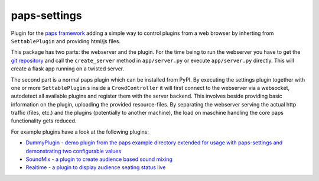 paps-settings
#############

.. image:: https://img.shields.io/pypi/v/paps-settings.svg
    :target: https://pypi.python.org/pypi/paps-settings

.. image:: https://img.shields.io/pypi/l/paps-settings.svg
    :target: https://pypi.python.org/pypi/paps-settings

.. image:: https://img.shields.io/pypi/dm/paps-settings.svg
    :target: https://pypi.python.org/pypi/paps-settings

Plugin for the `paps framework <https://pypi.python.org/pypi/paps/>`_ adding a simple
way to control plugins from a web browser by inherting from ``SettablePlugin`` and
providing html/js files.

This package has two parts: the webserver and the plugin. For the time being to
run the webserver you have to get the `git repository <https://github.com/the01/paps-settings>`_
and call the ``create_server`` method in ``app/server.py`` or execute ``app/server.py``
directly. This will create a flask app running on a twisted server.

The second part is a normal paps plugin which can be installed from PyPI. By executing
the settings plugin together with one or more ``SettablePlugin`` s inside a ``CrowdController``
it will first connect to the webserver via a websocket, autodetect all available
plugins and register them with the server backend. This involves beside providing
basic information on the plugin, uploading the provided resource-files. By separating
the webserver serving the actual http traffic (files, etc.) and the plugins (potentially
to another machine), the load on maschine handling the core paps functionality gets
reduced.

For example plugins have a look at the following plugins:

- `DummyPlugin - demo plugin from the paps example directory extended for usage with paps-settings and demonstrating two configurable values <https://github.com/the01/paps-settings/tree/master/example/plugin-dummy>`_
- `SoundMix - a plugin to create audience based sound mixing <https://github.com/the01/paps-soundmix>`_
- `Realtime - a plugin to display audience seating status live <https://github.com/the01/paps-realtime>`_
